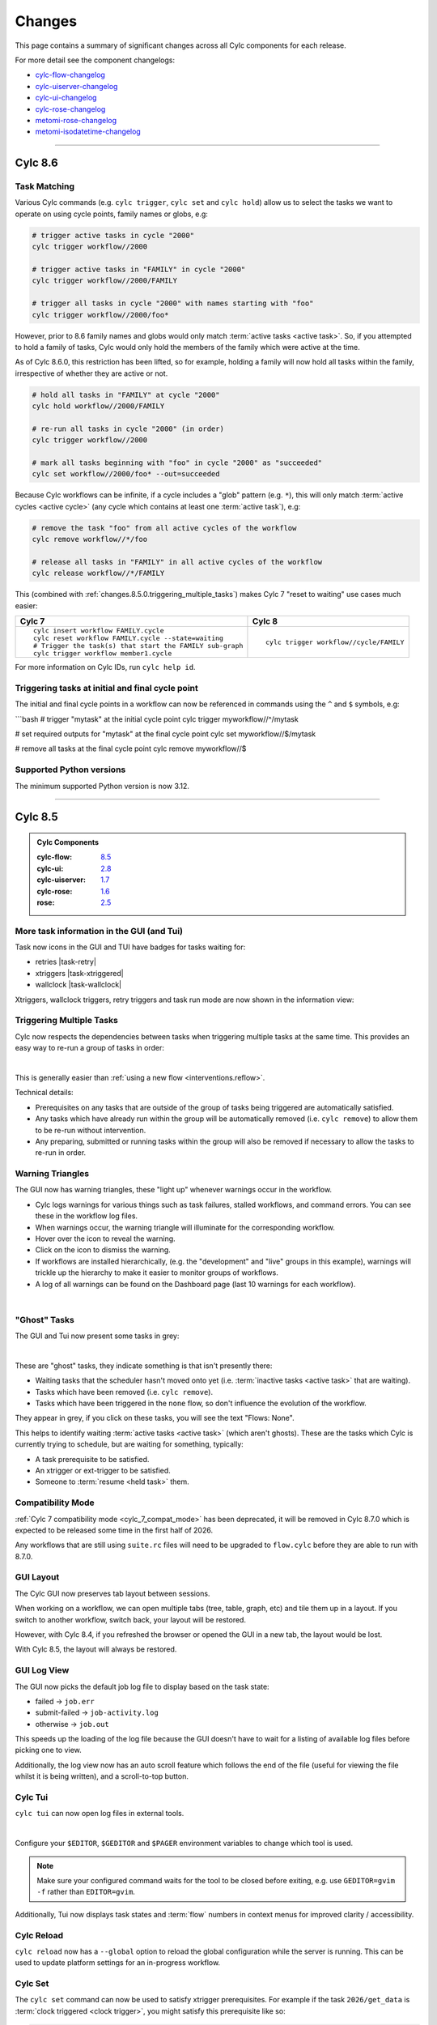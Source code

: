 Changes
=======

.. _cylc-flow-changelog: https://github.com/cylc/cylc-flow/blob/master/CHANGES.md
.. _cylc-uiserver-changelog: https://github.com/cylc/cylc-uiserver/blob/master/CHANGES.md
.. _cylc-ui-changelog: https://github.com/cylc/cylc-ui/blob/master/CHANGES.md
.. _cylc-rose-changelog: https://github.com/cylc/cylc-rose/blob/master/CHANGES.md
.. _metomi-rose-changelog: https://github.com/metomi/rose/blob/master/CHANGES.md
.. _metomi-isodatetime-changelog: https://github.com/metomi/isodatetime/blob/master/CHANGES.md

This page contains a summary of significant changes across all Cylc components for each
release.

For more detail see the component changelogs:

* `cylc-flow-changelog`_
* `cylc-uiserver-changelog`_
* `cylc-ui-changelog`_
* `cylc-rose-changelog`_
* `metomi-rose-changelog`_
* `metomi-isodatetime-changelog`_

----------

Cylc 8.6
--------

.. TODO: Modify these URL's and uncomment this block before release

   .. admonition:: Cylc Components
   :class: hint

   :cylc-flow: `8.4 <https://github.com/cylc/cylc-flow/blob/master/CHANGES.md>`__
   :cylc-ui: `2.7 <https://github.com/cylc/cylc-ui/blob/master/CHANGES.md>`__
   :cylc-uiserver: `1.6 <https://github.com/cylc/cylc-uiserver/blob/master/CHANGES.md>`__
   :cylc-rose: `1.5 <https://github.com/cylc/cylc-rose/blob/master/CHANGES.md>`__
   :rose: `2.4 <https://github.com/metomi/rose/blob/master/CHANGES.md>`__


Task Matching
^^^^^^^^^^^^^

Various Cylc commands (e.g. ``cylc trigger``, ``cylc set`` and ``cylc hold``)
allow us to select the tasks we want to operate on using cycle points,
family names or globs, e.g:

.. code-block:: bash

   # trigger active tasks in cycle "2000"
   cylc trigger workflow//2000

   # trigger active tasks in "FAMILY" in cycle "2000"
   cylc trigger workflow//2000/FAMILY

   # trigger all tasks in cycle "2000" with names starting with "foo"
   cylc trigger workflow//2000/foo*

However, prior to 8.6 family names and globs would only match :term:`active tasks <active task>`.
So, if you attempted to hold a family of tasks, Cylc would only hold the
members of the family which were active at the time.

As of Cylc 8.6.0, this restriction has been lifted, so for example, holding a
family will now hold all tasks within the family, irrespective of whether they
are active or not.

.. code-block:: bash

   # hold all tasks in "FAMILY" at cycle "2000"
   cylc hold workflow//2000/FAMILY

   # re-run all tasks in cycle "2000" (in order)
   cylc trigger workflow//2000

   # mark all tasks beginning with "foo" in cycle "2000" as "succeeded"
   cylc set workflow//2000/foo* --out=succeeded

Because Cylc workflows can be infinite, if a cycle includes a "glob" pattern
(e.g. ``*``), this will only match :term:`active cycles <active cycle>`
(any cycle which contains at least one :term:`active task`), e.g:

.. code-block:: bash

   # remove the task "foo" from all active cycles of the workflow
   cylc remove workflow//*/foo

   # release all tasks in "FAMILY" in all active cycles of the workflow
   cylc release workflow//*/FAMILY

This (combined with :ref:`changes.8.5.0.triggering_multiple_tasks`)
makes Cylc 7 "reset to waiting" use cases much easier:

.. list-table::
   :class: grid-table

   * - **Cylc 7**
     - **Cylc 8**
   * - ::

          cylc insert workflow FAMILY.cycle
          cylc reset workflow FAMILY.cycle --state=waiting
          # Trigger the task(s) that start the FAMILY sub-graph
          cylc trigger workflow member1.cycle 
     - ::

          cylc trigger workflow//cycle/FAMILY

For more information on Cylc IDs, run ``cylc help id``.


Triggering tasks at initial and final cycle point
^^^^^^^^^^^^^^^^^^^^^^^^^^^^^^^^^^^^^^^^^^^^^^^^^

The initial and final cycle points in a workflow can now be referenced in
commands using the ``^`` and ``$`` symbols, e.g:

```bash
# trigger "mytask" at the initial cycle point
cylc trigger myworkflow//^/mytask

# set required outputs for "mytask" at the final cycle point
cylc set myworkflow//$/mytask

# remove all tasks at the final cycle point
cylc remove myworkflow//$


Supported Python versions
^^^^^^^^^^^^^^^^^^^^^^^^^

The minimum supported Python version is now 3.12.


----------

Cylc 8.5
--------

.. admonition:: Cylc Components
   :class: hint

   :cylc-flow: `8.5 <https://github.com/cylc/cylc-flow/blob/master/CHANGES.md>`__
   :cylc-ui: `2.8 <https://github.com/cylc/cylc-ui/blob/master/CHANGES.md>`__
   :cylc-uiserver: `1.7 <https://github.com/cylc/cylc-uiserver/blob/master/CHANGES.md>`__
   :cylc-rose: `1.6 <https://github.com/cylc/cylc-rose/blob/master/CHANGES.md>`__
   :rose: `2.5 <https://github.com/metomi/rose/blob/master/CHANGES.md>`__

More task information in the GUI (and Tui)
^^^^^^^^^^^^^^^^^^^^^^^^^^^^^^^^^^^^^^^^^^

Task now icons in the GUI and TUI have badges for tasks waiting for:

* retries |task-retry|
* xtriggers |task-xtriggered|
* wallclock |task-wallclock|

Xtriggers, wallclock triggers, retry triggers and task run mode are now
shown in the information view:

.. image:: ../img/info-view.xtriggers.png
   :align: center
   :width: 65%

.. _changes.8.5.0.triggering_multiple_tasks:

Triggering Multiple Tasks
^^^^^^^^^^^^^^^^^^^^^^^^^

Cylc now respects the dependencies between tasks when triggering multiple
tasks at the same time. This provides an easy way to re-run a group of tasks
in order:

.. image:: ../reference/changes/group-trigger.gif
   :align: center
   :width: 65%

|

This is generally easier than :ref:`using a new flow <interventions.reflow>`.

Technical details:

* Prerequisites on any tasks that are outside of the group of tasks being
  triggered are automatically satisfied.
* Any tasks which have already run within the group will be automatically
  removed (i.e. ``cylc remove``) to allow them to be re-run without
  intervention.
* Any preparing, submitted or running tasks within the group will also be
  removed if necessary to allow the tasks to re-run in order.


.. _changes.warning_triangles:

Warning Triangles
^^^^^^^^^^^^^^^^^

The GUI now has warning triangles, these "light up" whenever warnings occur in
the workflow.

* Cylc logs warnings for various things such as task failures, stalled
  workflows, and command errors. You can see these in the workflow log files.
* When warnings occur, the warning triangle will illuminate for the
  corresponding workflow.
* Hover over the icon to reveal the warning.
* Click on the icon to dismiss the warning.
* If workflows are installed hierarchically, (e.g. the "development" and
  "live" groups in this example), warnings will trickle up the hierarchy
  to make it easier to monitor groups of workflows.
* A log of all warnings can be found on the Dashboard page (last 10 warnings
  for each workflow).

.. image:: ../reference/changes/warning-triangles.gif
   :align: center
   :width: 95%

|


"Ghost" Tasks
^^^^^^^^^^^^^

The GUI and Tui now present some tasks in grey:

.. image:: ../reference/changes/ghost-tasks.png
   :align: center
   :width: 65%

|

These are "ghost" tasks, they indicate something is that isn't presently there:

* Waiting tasks that the scheduler hasn't moved onto yet (i.e.
  :term:`inactive tasks <active task>` that are waiting).
* Tasks which have been removed (i.e. ``cylc remove``).
* Tasks which have been triggered in the ``none`` flow, so don't influence
  the evolution of the workflow.

They appear in grey, if you click on these tasks, you will see the text
"Flows: None".

This helps to identify waiting :term:`active tasks <active task>`
(which aren't ghosts).
These are the tasks which Cylc is currently trying to schedule, but are waiting
for something, typically:

* A task prerequisite to be satisfied.
* An xtrigger or ext-trigger to be satisfied.
* Someone to :term:`resume <held task>` them.


Compatibility Mode
^^^^^^^^^^^^^^^^^^

:ref:`Cylc 7 compatibility mode <cylc_7_compat_mode>` has been deprecated, it
will be removed in Cylc 8.7.0 which is expected to be released some time in the
first half of 2026.

Any workflows that are still using ``suite.rc`` files will need to be upgraded
to ``flow.cylc`` before they are able to run with 8.7.0.


GUI Layout
^^^^^^^^^^

The Cylc GUI now preserves tab layout between sessions.

When working on a workflow, we can open multiple tabs (tree, table, graph, etc)
and tile them up in a layout. If you switch to another workflow, switch back,
your layout will be restored.

However, with Cylc 8.4, if you refreshed the browser or opened the GUI in a new
tab, the layout would be lost.

With Cylc 8.5, the layout will always be restored.


GUI Log View
^^^^^^^^^^^^^

The GUI now picks the default job log file to display based on the task state:

* failed -> ``job.err``
* submit-failed -> ``job-activity.log``
* otherwise -> ``job.out``

This speeds up the loading of the log file because the GUI doesn't have to
wait for a listing of available log files before picking one to view.

Additionally, the log view now has an auto scroll feature which follows the
end of the file (useful for viewing the file whilst it is being written), and
a scroll-to-top button.


Cylc Tui
^^^^^^^^

``cylc tui`` can now open log files in external tools.

.. image:: ../reference/changes/tui-external-editor.gif
   :align: center
   :width: 65%

|

Configure your ``$EDITOR``, ``$GEDITOR`` and ``$PAGER`` environment variables
to change which tool is used.

.. note::

   Make sure your configured command waits for the tool to be closed before
   exiting, e.g. use ``GEDITOR=gvim -f`` rather than ``EDITOR=gvim``.

Additionally, Tui now displays task states and :term:`flow` numbers in
context menus for improved clarity / accessibility.


Cylc Reload
^^^^^^^^^^^

``cylc reload`` now has a ``--global`` option to reload the global
configuration while the server is running. This can be used to update platform
settings for an in-progress workflow.

.. seealso::

    :ref:`global-configuration`


Cylc Set
^^^^^^^^

The ``cylc set`` command can now be used to satisfy xtrigger prerequisites.
For example if the task ``2026/get_data`` is
:term:`clock triggered <clock trigger>`, you might satisfy this prerequisite
like so:

.. code-block:: console

   $ cylc set myworkflow//2026/get_data --pre xtrigger/wall_clock

The default behaviour of the ``cylc set`` command has also changed for tasks
where success is :term:`optional <optional output>`, it will now set the
``succeeded`` output (and any other outputs that are required in the event of
task success) which is more consistent with the behaviour for tasks where
success is required.


Cycle Share Directory
^^^^^^^^^^^^^^^^^^^^^

A new per-cycle share directory has been added, ``share/cycle/<cycle>``.

This directory is now automatically created and provides a convenient location
for tasks to share cycle-specific data. See also :ref:`Shared Task IO Paths`.

This largely replicates the functionality of the Rose :envvar:`ROSE_DATAC`
environment variable, but does not require the use of ``rose task-env``.


Cylc UI Server
^^^^^^^^^^^^^^

The dependency stack of the Cylc UI Server (used to serve the Cylc GUI) has
been overhauled.

This allows the UI Server to be installed with newer versions of Python then
the old dependency stack allowed.

* Previously the UI Server worked with Python 3.8-3.9.
* It now works with Python 3.9 or higher.

This will likely bring efficiency improvements.

Additionally, the Cylc UI Server has now been configured to send "heartbeat"
pings down its open websocket connections. This helps to prevent web proxies
from closing Cylc GUI connections when workflows are idle, preventing erroneous
GUI disconnects.

For more information see the
`Cylc configuration <https://github.com/cylc/cylc-uiserver/blob/3ab99ecec09077132fa912d0752a06b14764f05d/cylc/uiserver/jupyter_config.py#L63-L66>`_
and the docs for the ``websocket_ping_interval`` and ``websocket_ping_timeout``
configurations in
`tornado <https://www.tornadoweb.org/en/stable/web.html#tornado.web.Application.settings>`_.


----------

Cylc 8.4
--------

.. admonition:: Cylc Components
   :class: hint

   :cylc-flow: `8.4 <https://github.com/cylc/cylc-flow/blob/master/CHANGES.md>`__
   :cylc-ui: `2.7 <https://github.com/cylc/cylc-ui/blob/master/CHANGES.md>`__
   :cylc-uiserver: `1.6 <https://github.com/cylc/cylc-uiserver/blob/master/CHANGES.md>`__
   :cylc-rose: `1.5 <https://github.com/cylc/cylc-rose/blob/master/CHANGES.md>`__
   :rose: `2.4 <https://github.com/metomi/rose/blob/master/CHANGES.md>`__

Wrapper script fix for Cylc Hub
^^^^^^^^^^^^^^^^^^^^^^^^^^^^^^^

.. versionadded:: cylc-flow 8.4.1

Fixed wrapper script ``$PATH`` override preventing selection of Cylc version
when playing workflows in the GUI on :ref:`Cylc Hub`.

.. important::

   Sites with existing wrapper scripts should update them with this change:
   https://github.com/cylc/cylc-flow/pull/6616/files.

.. seealso::

   :ref:`managing environments`

Cylc Remove
^^^^^^^^^^^

``cylc remove`` now allows removing tasks which are no longer active, making
it look like they never ran. Removing a running task will now kill that task.

The ``cylc remove`` command now has the ``--flow`` option, allowing removal
of a task from specific flows.

Tasks removed from all flows are retained in the workflow database with
``flow=none`` for provenance.

.. image:: ../user-guide/interventions/remove.gif
   :width: 60%

.. seealso::

   See :ref:`interventions.remove_tasks` to see an example of this feature in
   action.

Skip Mode
^^^^^^^^^

Tasks can now be run in "skip" mode where they complete
their required outputs instantly.
Tasks can be configured to run in skip mode either in the workflow configuration
or by broadcasting.

.. image:: ../user-guide/interventions/skip-cycle.gui.gif
   :width: 60%

``cylc set --out skip`` will set outputs for a task as if the task has run
in skip mode. The task outputs delivered by skip mode can be customized using
:cylc:conf:`[runtime][<namespace>][skip]outputs` or defaults to behaviour
described in :ref:`skip_mode.task_outputs`.

This can be used to skip a cycle or a task (for a full example see :ref:`interventions.skip_cycle`).

It may also be useful for :ref:`EfficientInterFamilyTriggering` and
for :ref:`skip_mode.parameter_exclusion`.

.. seealso::

   :ref:`task-run-modes.skip`

Trigger When Paused
^^^^^^^^^^^^^^^^^^^

Tasks can now be triggered and will run immediately while the workflow
is paused.


.. image:: ../user-guide/interventions/trigger-while-paused.gif
   :width: 60%

.. seealso::

   :ref:`interventions.trigger_while_paused` for an example of this feature.


EmPy Support Removed
^^^^^^^^^^^^^^^^^^^^

Support for the EmPy template processor (an alternative to Jinja2) has been
removed.

Info View
^^^^^^^^^

An info view has been added, displaying

* :cylc:conf:`[runtime][<namespace>][meta]`.
* :ref:`task ouputs<required outputs>`.
* Task :term:`prerequisite`.
* Task :term:`output completion condition`.

.. image:: changes/cylc-gui-info-view.gif
   :width: 80%


----------

Cylc 8.3
--------

.. admonition:: Cylc Components
   :class: hint

   :cylc-flow: `8.3 <https://github.com/cylc/cylc-flow/blob/master/CHANGES.md>`__
   :cylc-ui: `2.5 <https://github.com/cylc/cylc-ui/blob/master/CHANGES.md>`__
   :cylc-uiserver: `1.5 <https://github.com/cylc/cylc-uiserver/blob/master/CHANGES.md>`__
   :cylc-rose: `1.4 <https://github.com/cylc/cylc-rose/blob/master/CHANGES.md>`__
   :rose: `2.3 <https://github.com/metomi/rose/blob/master/CHANGES.md>`__


Manually setting task outputs and prerequisites
^^^^^^^^^^^^^^^^^^^^^^^^^^^^^^^^^^^^^^^^^^^^^^^

At Cylc 8.3.0, the ``cylc set-outputs`` command has been replaced by the new
``cylc set`` command.

The ``cylc set-outputs`` command made it look like an output had been generated
to downstream tasks, but did not update the task status to match. As a result,
it was often necessary to use ``cylc remove`` in combination with ``cylc
set-outputs``.

The new ``cylc set`` command is able to directly set task outputs as if they
had completed naturally, making the command more intuitive and avoiding the
need for ``cylc remove``. It can also set prerequisites, as if they were satisfied naturally.

For example, say there's a failed task holding up your workflow and you want
Cylc to continue as if the task had succeeded. Here are the interventions
you would need to perform with Cylc 8.2 and 8.3 side-by-side.

.. list-table::
   :class: grid-table
   :widths: 50 50

   * - **Cylc 8.2** (set-outputs)
     - **Cylc 8.3** (set)
   * - .. code-block:: bash

          # let downstream tasks run:
          cylc set-outputs <task>
          # remove the failed task:
          cylc remove <task>

     - .. code-block:: bash

          # tell Cylc that the task succeeded:
          cylc set <task>

   * - .. image:: changes/cylc-set-outputs.gif
          :align: center
          :width: 100%

     - .. image:: changes/cylc-set.gif
          :align: center
          :width: 100%


Tui
^^^

The Tui (terminal user interface) is a command line version of the Gui.
You can use it to monitor and control your workflows.

There has been a major update to Tui at Cylc 8.3.0:

* Larger workflows will no longer cause Tui to time out.
* You can now browse all your workflows including stopped workflows.
* You can monitor multiple workflows at the same time.
* The workflow and job logs are now available from within Tui.

.. image:: changes/tui-1.gif
   :width: 100%


N-Window selector in the GUI
^^^^^^^^^^^^^^^^^^^^^^^^^^^^

The :term:`n-window` determines how much of a workflow is visible in the GUI / Tui.

You can change the n-window extent in the GUI with a toolbar button, to display
more or less of the graph around current :term:`active tasks <active task>`.
This affects all GUI views equally, not just the graph view.

The ``n=0`` window contains only the active tasks.

The ``n=1`` window displays tasks out to one graph edge around the active
tasks; ``n=2`` out to two graph edges; and so on.

.. image:: changes/gui-n-window-selector.gif
   :width: 100%

.. note::

   This is currently a per-workflow setting so changing the n-window in one
   browser tab will also change it in other browser tabs and Tui sessions.

.. warning::

   Using high n-window values with complex workflows may have performance
   impacts.


Group by cycle point in the graph view
^^^^^^^^^^^^^^^^^^^^^^^^^^^^^^^^^^^^^^

The graph view now has an option to group tasks by cycle point.

.. image:: changes/cylc-graph-group-by-cycle-point.png
   :width: 100%

Gantt View
^^^^^^^^^^

The GUI now has a `Gantt <https://en.wikipedia.org/wiki/Gantt_chart>`_ view option:

.. image:: changes/gantt_view.png
   :width: 100%
   :alt: A picture of the Gantt view in operation.

Analysis View
^^^^^^^^^^^^^

New Analysis added - a layout which plots run times against cycle points.


.. image:: changes/time_series.png
   :width: 100%
   :alt: A picture of the Time Series task analysis in operation.


Completion Expressions
^^^^^^^^^^^^^^^^^^^^^^

When a task achieves a final status, its outputs are validated against a "completion
expression" to ensure that it has produced all of its
:term:`required outputs <required output>`.
If a task fails this validation check it is said to have "incomplete outputs"
and will be retained in the :term:`n=0 window <n-window>` pending user intervention.

This completion expression is generated automatically from the graph.
By default, tasks are expected to succeed, if you register any additional
required output in the graph, then these must also
be produced.

At Cylc 8.3.0 it is now possible to manually configure this completion
expression for finer control. This is particularly useful for anyone using
:term:`custom outputs <custom output>`.

For example, ``mytask`` must produce one of the outputs ``x`` or ``y`` to pass
the completion expression configured here:

.. code-block:: cylc

   [runtime]
       [[mytask]]
           completion = succeeded and (x or y)
           [[[outputs]]]
               x = output-x
               y = output-y

For more information, see the reference for the
:cylc:conf:`[runtime][<namespace>]completion` configuration.


Workflow State Triggers & Commands
^^^^^^^^^^^^^^^^^^^^^^^^^^^^^^^^^^

Workflow state xtriggers and command now take Cylc universal IDs instead of
separate arguments:

For example, you can (and should) now write:

.. code-block:: diff

   # On the command line
   - cylc workflow-state my-workflow --point 20240101 --task mytask --message "succeeded"
   + cylc workflow-state my-workflow//20240101/mytask:succeeded --triggers

   # In the flow.cylc file
   - my_xtrigger = workflow_state(
   -     workflow="my-workflow",
   -     task="mytask",
   -     point="20240101",
   -     message="succeeded"
   - )
   + my_xtrigger = workflow_state('my-workflow//20240101/mytask:succeeded', is_trigger=True)

.. important::

   The new workflow state trigger syntax can use either the trigger or message from
   ``trigger=message`` in :cylc:conf:`[runtime][<namespace>][outputs]`.

   The trigger and message are the same for the most common use cases (``succeeded`` and ``started``)
   but may differ for other outputs, namely :term:`custom outputs <custom output>`.

.. note::

   The ``suite-state`` xtrigger has been reimplemented for compatibility with
   Cylc 7 workflows.

----------

Cylc 8.2
--------

.. admonition:: Cylc Components
   :class: hint

   :cylc-flow: `8.2 <https://github.com/cylc/cylc-flow/blob/8.2.7/CHANGES.md>`__
   :cylc-uiserver: `1.4 <https://github.com/cylc/cylc-uiserver/blob/1.4.4/CHANGES.md>`__
   :cylc-rose: `1.3 <https://github.com/cylc/cylc-rose/blob/1.3.4/CHANGES.md>`__


UI now remembers workspace tab layout
^^^^^^^^^^^^^^^^^^^^^^^^^^^^^^^^^^^^^

.. versionadded:: cylc-uiserver 1.4.4

The UI now remembers the layout of your workspace tabs when you navigate away
from that workflow. Note that this only applies per browser session.

.. image:: changes/ui-workspace-tabs.gif
   :width: 100%

Cylc ignores ``$PYTHONPATH``
^^^^^^^^^^^^^^^^^^^^^^^^^^^^

Cylc now ignores ``$PYTHONPATH`` to make it more robust to task
environments which set this value. If you want to add to the Cylc
environment itself, e.g. to install a Cylc extension,
use a custom xtrigger, or event handler use ``$CYLC_PYTHONPATH``.

Upgrade To The Latest Jupyter Releases
^^^^^^^^^^^^^^^^^^^^^^^^^^^^^^^^^^^^^^

.. versionadded:: cylc-uiserver 1.4.0

The Cylc UI Server has been updated to work with the latest releases of
`Jupyter Server`_ and `Jupyter Hub`_.

If you are utilising Cylc's multi-user functionality then your configuration
will require some changes to work with these releases.

See :ref:`cylc.uiserver.multi-user` for more details

.. versionadded:: cylc-uiserver 1.3.0

You can now configure the view which is opened by default when you navigate to
a new workflow in the GUI. Navigate to the settings page to select your chosen
view.

.. image:: changes/ui-view-selector.jpg
   :width: 100%

In the future we plan to support configuring a layout of multiple views and
configuring certain options on those views.


Reload
^^^^^^

.. versionadded:: cylc-flow 8.2.0

When workflows are
:ref:`reloaded <Reloading The Workflow Configuration At Runtime>`,
(e.g. by ``cylc reload``), Cylc will now pause the workflow and wait for any
preparing tasks to be submitted before proceeding with the reload.
Once the reload has been completed, the workflow will be resumed.

You can now see more information about the status of the reload in the
workflow status message which appears at the top of the GUI and Tui interfaces.

----------

Cylc 8.1
--------

.. admonition:: Cylc Components
   :class: hint

   :cylc-flow: `8.1 <https://github.com/cylc/cylc-flow/blob/8.1.4/CHANGES.md>`__
   :cylc-uiserver: `1.2 <https://github.com/cylc/cylc-uiserver/blob/1.2.2/CHANGES.md>`__
   :cylc-rose: `1.1 <https://github.com/cylc/cylc-rose/blob/1.1.1/CHANGES.md>`__

.. warning::

   Workflows started with Cylc 8.0 which contain multiple :term:`flows <flow>`
   **cannot** be restarted with Cylc 8.1 due to database changes.


Analysis View
^^^^^^^^^^^^^

.. versionadded:: cylc-uiserver 1.2.2

The web UI also has a new view for displaying task queue & run time statistics.

.. image:: changes/analysis_view.gif
   :width: 80%


Graph View
^^^^^^^^^^

.. versionadded:: cylc-uiserver 1.2.0

The web UI now has a graph view which displays a visualisation of a workflow's graph:

.. image:: changes/cylc-graph.gif
   :width: 80%

Family & cycle grouping as well as the ability to view graphs for stopped workflows
will be added in later releases.


Log View
^^^^^^^^

.. versionadded:: cylc-uiserver 1.2.0

The web UI now has a log view which displays workflow and job log files:

.. image:: changes/log-view-screenshot.png
   :width: 80%

Support for viewing more log files, syntax highlighting, searching and line
numbers are planned for future releases.


Edit Runtime
^^^^^^^^^^^^

.. versionadded:: cylc-uiserver 1.2.0

The web UI now has a command for editing the :cylc:conf:`[runtime]` section
of a task or family.

.. image:: changes/edit-runtime-screenshot.png
   :width: 80%

Any changes made are :ref:`broadcast <cylc-broadcast>` to the running workflow.


Combined Commands
^^^^^^^^^^^^^^^^^

.. versionadded:: cylc-flow 8.1.0

Two new commands have been added as short-cuts for common working patterns:

``cylc vip``
   Validate, install and plays a workflow, equivalent to:

   .. code-block:: bash

      cylc validate <path>
      cylc install <path>
      cylc play <id>

``cylc vr``
   Validate and reinstall a workflow, then either:
   - reload the workflow if it is running.
   - restart the workflow if it is stopped.

.. image:: changes/vip-vr.gif
   :width: 100%

For more information see the command line help:

.. code-block:: bash

   cylc vip --help
   cylc vr --help


Bash Completion
^^^^^^^^^^^^^^^

.. versionadded:: cylc-flow 8.1.0

Cylc now provides a high performance Bash completion script which saves you typing:

* Cylc commands & options
* Workflow IDs
* Cycle points
* Task names
* Job numbers

.. image:: changes/cylc-completion.bash.gif
   :width: 80%

:ref:`Installation instructions <installation.shell_auto_completion>`.

----------

Cylc 8.0
--------

.. admonition:: Cylc Components
   :class: hint

   :cylc-flow: `8.0 <https://github.com/cylc/cylc-flow/blob/8.0.0/CHANGES.md#user-content-major-changes-in-cylc-8>`__
   :cylc-uiserver: `1.1 <https://github.com/cylc/cylc-uiserver/blob/1.1.0/CHANGES.md#user-content-cylc-uiserver-110-released-2022-07-28>`__
   :cylc-rose: `1.1 <https://github.com/cylc/cylc-rose/blob/1.1.0/CHANGES.md#user-content-cylc-rose-110-released-2022-07-28>`__

The first official release of Cylc 8.

For a summary of changes see the :ref:`migration guide<728.overview>`.
